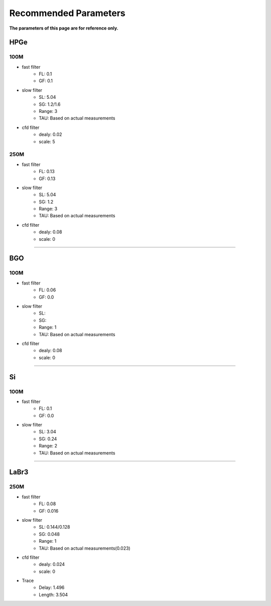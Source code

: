 .. RecommendedParameters.rst --- 
.. 
.. Description: 
.. Author: Hongyi Wu(吴鸿毅)
.. Email: wuhongyi@qq.com 
.. Created: 三 7月  3 14:55:57 2019 (+0800)
.. Last-Updated: 三 7月  3 18:35:25 2019 (+0800)
..           By: Hongyi Wu(吴鸿毅)
..     Update #: 4
.. URL: http://wuhongyi.cn 

=================================   
Recommended Parameters
=================================

**The parameters of this page are for reference only.**

---------------------------------
HPGe
---------------------------------

^^^^^^^^^^^^^^^^^^^^^^^^^^^^^^^^^
100M
^^^^^^^^^^^^^^^^^^^^^^^^^^^^^^^^^

- fast filter
	- FL: 0.1
	- GF: 0.1
- slow filter
	- SL: 5.04
	- SG: 1.2/1.6
	- Range: 3
	- TAU: Based on actual measurements
- cfd filter
	- dealy: 0.02
	- scale: 5

^^^^^^^^^^^^^^^^^^^^^^^^^^^^^^^^^
250M
^^^^^^^^^^^^^^^^^^^^^^^^^^^^^^^^^

- fast filter
	- FL: 0.13
	- GF: 0.13
- slow filter
	- SL: 5.04
	- SG: 1.2
	- Range: 3
	- TAU: Based on actual measurements
- cfd filter
	- dealy: 0.08
	- scale: 0

----	  

---------------------------------
BGO
---------------------------------

^^^^^^^^^^^^^^^^^^^^^^^^^^^^^^^^^
100M
^^^^^^^^^^^^^^^^^^^^^^^^^^^^^^^^^

- fast filter
	- FL: 0.06
	- GF: 0.0
- slow filter
	- SL: 
	- SG: 
	- Range: 1
	- TAU: Based on actual measurements
- cfd filter
	- dealy: 0.08
	- scale: 0

----
	  
---------------------------------
Si
---------------------------------

^^^^^^^^^^^^^^^^^^^^^^^^^^^^^^^^^
100M
^^^^^^^^^^^^^^^^^^^^^^^^^^^^^^^^^

- fast filter
	- FL: 0.1
	- GF: 0.0
- slow filter
	- SL: 3.04
	- SG: 0.24
	- Range: 2
	- TAU: Based on actual measurements

----

---------------------------------
LaBr3
---------------------------------

^^^^^^^^^^^^^^^^^^^^^^^^^^^^^^^^^
250M
^^^^^^^^^^^^^^^^^^^^^^^^^^^^^^^^^

- fast filter
	- FL: 0.08
	- GF: 0.016
- slow filter
	- SL: 0.144/0.128
	- SG: 0.048
	- Range: 1
	- TAU: Based on actual measurements(0.023)
- cfd filter
	- dealy: 0.024
	- scale: 0
- Trace
	- Delay: 1.496
	- Length: 3.504


.. 
.. RecommendedParameters.rst ends here
